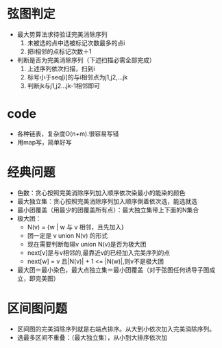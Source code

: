 * 弦图判定
   + 最大势算法求待验证完美消除序列
     1. 未被选的点中选被标记次数最多的点i
     2. 把i相邻的点标记次数＋1
   + 判断是否为完美消除序列（下述扫描必需全部完成）
     1. 上述序列依次扫描，扫到i
     2. 标号小于seq[i]的与i相邻点为j1,j2,...jk
     3. 判断jk与j1,j2...jk-1相邻即可

* code
  + 各种链表，复杂度O(n+m).很容易写错
  + 用map写，简单好写

* 经典问题
  + 色数：贪心按照完美消除序列加入顺序依次染最小的能染的颜色
  + 最大独立集：贪心按照完美消除序列加入顺序倒着依次选，能选就选
  + 最小团覆盖（用最少的团覆盖所有点）：最大独立集带上下面的N集合
  + 极大团：
    - N(v) = {w | w 与 v 相邻，且先加入}
    - 团一定是 v union N(v) 的形式
    - 现在需要判断每隔v union N(v)是否为极大团
    - next[v]是与v相邻的,最靠近v的已经加入完美序列的点
    - next[w] = v 且|N(v)| + 1 <= |N(w)|,则v不是极大团
  + 最大团＝最小染色，最大点独立集＝最小团覆盖（对于弦图任何诱导子图成立，即完美图）

* 区间图问题
  + 区间图的完美消除序列就是右端点排序。从大到小依次加入完美消除序列。
  + 选最多区间不重叠：（最大独立集），从小到大排序依次加

